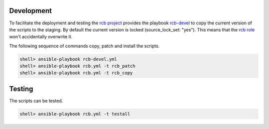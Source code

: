 Development
===========

To facilitate the deployment and testing the `rcb project <https://github.com/vbotka/rcb>`_ provides the playbook `rcb-devel <https://github.com/vbotka/rcb/blob/master/ansible/playbooks/rcb-devel.yml>`_ to copy the current version of the scripts to the staging. By default the current version is locked (source_lock_set: "yes"). This means that the `rcb role <https://galaxy.ansible.com/vbotka/rcb/>`_ won't accidentally overwrite it.

The following sequence of commands copy, patch and install the scripts.

.. code-block:: bash

  shell> ansible-playbook rcb-devel.yml
  shell> ansible-playbook rcb.yml -t rcb_patch
  shell> ansible-playbook rcb.yml -t rcb_copy


Testing
=======

The scripts can be tested.

.. code-block:: bash

  shell> ansible-playbook rcb.yml -t testall
